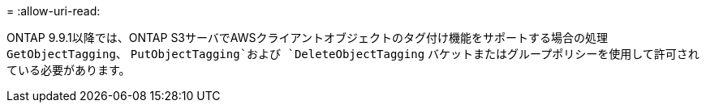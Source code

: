 = 
:allow-uri-read: 


ONTAP 9.9.1以降では、ONTAP S3サーバでAWSクライアントオブジェクトのタグ付け機能をサポートする場合の処理 `GetObjectTagging`、 `PutObjectTagging`および `DeleteObjectTagging` バケットまたはグループポリシーを使用して許可されている必要があります。
